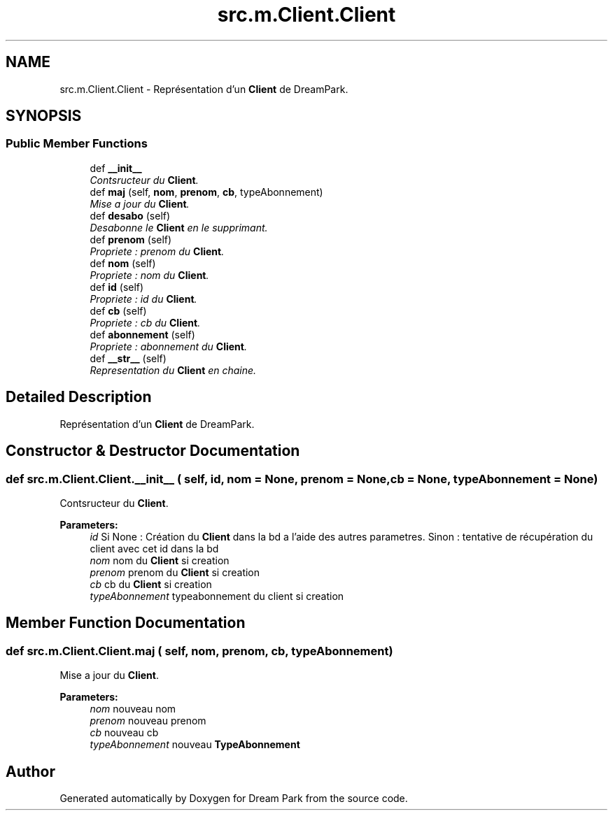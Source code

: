 .TH "src.m.Client.Client" 3 "Fri Feb 6 2015" "Version 0.1" "Dream Park" \" -*- nroff -*-
.ad l
.nh
.SH NAME
src.m.Client.Client \- Représentation d'un \fBClient\fP de DreamPark\&.  

.SH SYNOPSIS
.br
.PP
.SS "Public Member Functions"

.in +1c
.ti -1c
.RI "def \fB__init__\fP"
.br
.RI "\fIContsructeur du \fBClient\fP\&. \fP"
.ti -1c
.RI "def \fBmaj\fP (self, \fBnom\fP, \fBprenom\fP, \fBcb\fP, typeAbonnement)"
.br
.RI "\fIMise a jour du \fBClient\fP\&. \fP"
.ti -1c
.RI "def \fBdesabo\fP (self)"
.br
.RI "\fIDesabonne le \fBClient\fP en le supprimant\&. \fP"
.ti -1c
.RI "def \fBprenom\fP (self)"
.br
.RI "\fIPropriete : prenom du \fBClient\fP\&. \fP"
.ti -1c
.RI "def \fBnom\fP (self)"
.br
.RI "\fIPropriete : nom du \fBClient\fP\&. \fP"
.ti -1c
.RI "def \fBid\fP (self)"
.br
.RI "\fIPropriete : id du \fBClient\fP\&. \fP"
.ti -1c
.RI "def \fBcb\fP (self)"
.br
.RI "\fIPropriete : cb du \fBClient\fP\&. \fP"
.ti -1c
.RI "def \fBabonnement\fP (self)"
.br
.RI "\fIPropriete : abonnement du \fBClient\fP\&. \fP"
.ti -1c
.RI "def \fB__str__\fP (self)"
.br
.RI "\fIRepresentation du \fBClient\fP en chaine\&. \fP"
.in -1c
.SH "Detailed Description"
.PP 
Représentation d'un \fBClient\fP de DreamPark\&. 
.SH "Constructor & Destructor Documentation"
.PP 
.SS "def src\&.m\&.Client\&.Client\&.__init__ ( self,  id,  nom = \fCNone\fP,  prenom = \fCNone\fP,  cb = \fCNone\fP,  typeAbonnement = \fCNone\fP)"

.PP
Contsructeur du \fBClient\fP\&. 
.PP
\fBParameters:\fP
.RS 4
\fIid\fP Si None : Création du \fBClient\fP dans la bd a l'aide des autres parametres\&. Sinon : tentative de récupération du client avec cet id dans la bd 
.br
\fInom\fP nom du \fBClient\fP si creation 
.br
\fIprenom\fP prenom du \fBClient\fP si creation 
.br
\fIcb\fP cb du \fBClient\fP si creation 
.br
\fItypeAbonnement\fP typeabonnement du client si creation 
.RE
.PP

.SH "Member Function Documentation"
.PP 
.SS "def src\&.m\&.Client\&.Client\&.maj ( self,  nom,  prenom,  cb,  typeAbonnement)"

.PP
Mise a jour du \fBClient\fP\&. 
.PP
\fBParameters:\fP
.RS 4
\fInom\fP nouveau nom 
.br
\fIprenom\fP nouveau prenom 
.br
\fIcb\fP nouveau cb 
.br
\fItypeAbonnement\fP nouveau \fBTypeAbonnement\fP 
.RE
.PP


.SH "Author"
.PP 
Generated automatically by Doxygen for Dream Park from the source code\&.
